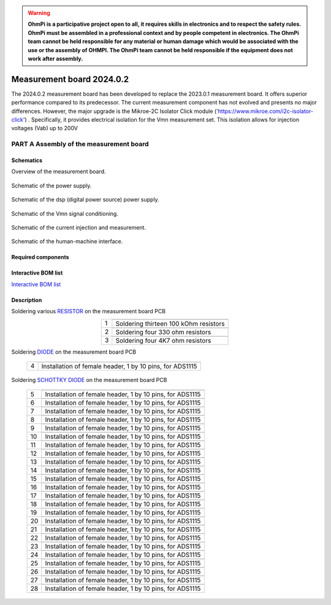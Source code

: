 .. warning::
    **OhmPi is a participative project open to all, it requires skills in electronics and to respect the safety rules. OhmPi must be assembled in a professional context and by people competent in electronics. The OhmPi team cannot be held responsible for any material or human damage which would be associated with the use or the assembly of OHMPI. The OhmPi team cannot be held responsible if the equipment does not work after assembly.**


Measurement board 2024.0.2
===========================

The 2024.0.2 measurement board has been developed to replace the 2023.0.1 measurement board. It offers superior performance compared to its predecessor. 
The current measurement component has not evolved and presents no major differences. However, the major upgrade is the Mikroe-2C Isolator Click module ('https://www.mikroe.com/i2c-isolator-click') . Specifically, 
it provides electrical isolation for the Vmn measurement set. This isolation allows for injection voltages (Vab) up to 200V

.. figure:: ../../../img/mb.2024.x.x/32.jpg       
       :width: 700px
       :align: center
       :height: 450px
       :alt: alternate text
       :figclass: align-center
       
**PART A** Assembly of the measurement board
--------------------------------------------

Schematics
~~~~~~~~~~

Overview of the measurement board.

.. figure:: ../../../img/mb.2024.x.x/mb.2024.0.2_page-0001.jpg       
       :width: 600px
       :align: center
       :height: 450px
       :alt: alternate text
       :figclass: align-center 

Schematic of the power supply.

.. figure:: ../../../img/mb.2024.x.x/mb.2024.0.2_page-0002.jpg       
       :width: 600px
       :align: center
       :height: 450px
       :alt: alternate text
       :figclass: align-center 

Schematic of the dsp (digital power source) power supply.

.. figure:: ../../../img/mb.2024.x.x/mb.2024.0.2_page-0003.jpg       
       :width: 600px
       :align: center
       :height: 450px
       :alt: alternate text
       :figclass: align-center 

Schematic of the Vmn signal conditioning.

.. figure:: ../../../img/mb.2024.x.x/mb.2024.0.2_page-0004.jpg       
       :width: 600px
       :align: center
       :height: 450px
       :alt: alternate text
       :figclass: align-center

Schematic of the current injection and measurement.

.. figure:: ../../../img/mb.2024.x.x/mb.2024.0.2_page-0005.jpg       
       :width: 600px
       :align: center
       :height: 450px
       :alt: alternate text
       :figclass: align-center    

Schematic of the human-machine interface.

.. figure:: ../../../img/mb.2024.x.x/mb.2024.0.2_page-0006.jpg       
       :width: 600px
       :align: center
       :height: 450px
       :alt: alternate text
       :figclass: align-center    

Required components 
~~~~~~~~~~~~~~~~~~~~

.. csv-table:: List of components
   :file: ../../../img/mb.2024.x.x/bom-ohmpi-mb2024.csv
   :widths: 30, 30, 30, 30, 30, 30, 30, 30, 30
   :header-rows: 1



Interactive BOM list
~~~~~~~~~~~~~~~~~~~~~  


`Interactive BOM list <ibom.html>`_   


Description
~~~~~~~~~~~

Soldering various `RESISTOR <https://eepower.com/resistor-guide/resistor-fundamentals/what-is-a-resistor/#>`_ on the measurement board PCB

.. table::
   :align: center
   
   +--------+-------------------------------------------------------------------+
   |        |   .. image:: ../../../img/mb.2024.x.x/1.jpg                       |
   |      1 +-------------------------------------------------------------------+
   |        | Soldering thirteen 100 kOhm resistors                             |
   |        |                                                                   |
   +--------+-------------------------------------------------------------------+
   |        |   .. image:: ../../../img/mb.2024.x.x/2.jpg                       |
   |      2 +-------------------------------------------------------------------+
   |        | Soldering four 330 ohm resistors                                  |
   |        |                                                                   |
   +--------+-------------------------------------------------------------------+
   |        |   .. image:: ../../../img/mb.2024.x.x/3.jpg                       |
   |      3 +-------------------------------------------------------------------+
   |        | Soldering four 4K7 ohm resistors                                  |
   |        |                                                                   |
   +--------+-------------------------------------------------------------------+

.. #TODO: correction of the picture 3

   
Soldering `DIODE <https://www.fluke.com/en-us/learn/blog/electrical/what-is-a-diode>`_ on the measurement board PCB
   
   +--------+-------------------------------------------------------------------+
   |        |   .. image:: ../../../img/mb.2024.x.x/4.jpg                       |
   |      4 +-------------------------------------------------------------------+
   |        | Installation of female header, 1 by 10  pins, for ADS1115         |
   |        |                                                                   |
   +--------+-------------------------------------------------------------------+

Soldering `SCHOTTKY DIODE <https://www.electronics-tutorials.ws/diode/schottky-diode.html>`_ on the measurement board PCB


   +--------+-------------------------------------------------------------------+  
   |        |   .. image:: ../../../img/mb.2024.x.x/5.jpg                       |
   |      5 +-------------------------------------------------------------------+
   |        | Installation of female header, 1 by 10  pins, for ADS1115         |
   |        |                                                                   |
   +--------+-------------------------------------------------------------------+
   |        |   .. image:: ../../../img/mb.2024.x.x/6.jpg                       |
   |      6 +-------------------------------------------------------------------+
   |        | Installation of female header, 1 by 10  pins, for ADS1115         |
   |        |                                                                   |
   +--------+-------------------------------------------------------------------+
   |        |   .. image:: ../../../img/mb.2024.x.x/7.jpg                       |
   |      7 +-------------------------------------------------------------------+
   |        | Installation of female header, 1 by 10  pins, for ADS1115         |
   |        |                                                                   |
   +--------+-------------------------------------------------------------------+
   |        |   .. image:: ../../../img/mb.2024.x.x/8.jpg                       |
   |      8 +-------------------------------------------------------------------+
   |        | Installation of female header, 1 by 10  pins, for ADS1115         |
   |        |                                                                   |
   +--------+-------------------------------------------------------------------+
   |        |   .. image:: ../../../img/mb.2024.x.x/9.jpg                       |
   |      9 +-------------------------------------------------------------------+
   |        | Installation of female header, 1 by 10  pins, for ADS1115         |
   |        |                                                                   |
   +--------+-------------------------------------------------------------------+
   |        |   .. image:: ../../../img/mb.2024.x.x/10.jpg                      |
   |     10 +-------------------------------------------------------------------+
   |        | Installation of female header, 1 by 10  pins, for ADS1115         |
   |        |                                                                   |
   +--------+-------------------------------------------------------------------+
   |        |   .. image:: ../../../img/mb.2024.x.x/11.jpg                      |
   |     11 +-------------------------------------------------------------------+
   |        | Installation of female header, 1 by 10  pins, for ADS1115         |
   |        |                                                                   |
   +--------+-------------------------------------------------------------------+
   |        |   .. image:: ../../../img/mb.2024.x.x/12.jpg                      |
   |     12 +-------------------------------------------------------------------+
   |        | Installation of female header, 1 by 10  pins, for ADS1115         |
   |        |                                                                   |
   +--------+-------------------------------------------------------------------+
   |        |   .. image:: ../../../img/mb.2024.x.x/13.jpg                      |
   |     13 +-------------------------------------------------------------------+
   |        | Installation of female header, 1 by 10  pins, for ADS1115         |
   |        |                                                                   |
   +--------+-------------------------------------------------------------------+
   |        |   .. image:: ../../../img/mb.2024.x.x/14.jpg                      |
   |     14 +-------------------------------------------------------------------+
   |        | Installation of female header, 1 by 10  pins, for ADS1115         |
   |        |                                                                   |
   +--------+-------------------------------------------------------------------+
   |        |   .. image:: ../../../img/mb.2024.x.x/15.jpg                      |
   |     15 +-------------------------------------------------------------------+
   |        | Installation of female header, 1 by 10  pins, for ADS1115         |
   |        |                                                                   |
   +--------+-------------------------------------------------------------------+
   |        |   .. image:: ../../../img/mb.2024.x.x/16.jpg                      |
   |     16 +-------------------------------------------------------------------+
   |        | Installation of female header, 1 by 10  pins, for ADS1115         |
   |        |                                                                   |
   +--------+-------------------------------------------------------------------+
   |        |   .. image:: ../../../img/mb.2024.x.x/17.jpg                      |
   |     17 +-------------------------------------------------------------------+
   |        | Installation of female header, 1 by 10  pins, for ADS1115         |
   |        |                                                                   |
   +--------+-------------------------------------------------------------------+
   |        |   .. image:: ../../../img/mb.2024.x.x/18.jpg                      |
   |     18 +-------------------------------------------------------------------+
   |        | Installation of female header, 1 by 10  pins, for ADS1115         |
   |        |                                                                   |
   +--------+-------------------------------------------------------------------+
   |        |   .. image:: ../../../img/mb.2024.x.x/19.jpg                      |
   |     19 +-------------------------------------------------------------------+
   |        | Installation of female header, 1 by 10  pins, for ADS1115         |
   |        |                                                                   |
   +--------+-------------------------------------------------------------------+
   |        |   .. image:: ../../../img/mb.2024.x.x/20.jpg                      |
   |     20 +-------------------------------------------------------------------+
   |        | Installation of female header, 1 by 10  pins, for ADS1115         |
   |        |                                                                   |
   +--------+-------------------------------------------------------------------+
   |        |   .. image:: ../../../img/mb.2024.x.x/21.jpg                      |
   |     21 +-------------------------------------------------------------------+
   |        | Installation of female header, 1 by 10  pins, for ADS1115         |
   |        |                                                                   |
   +--------+-------------------------------------------------------------------+
   |        |   .. image:: ../../../img/mb.2024.x.x/22.jpg                      |
   |     22 +-------------------------------------------------------------------+
   |        | Installation of female header, 1 by 10  pins, for ADS1115         |
   |        |                                                                   |
   +--------+-------------------------------------------------------------------+
   |        |   .. image:: ../../../img/mb.2024.x.x/23.jpg                      |
   |     23 +-------------------------------------------------------------------+
   |        | Installation of female header, 1 by 10  pins, for ADS1115         |
   |        |                                                                   |
   +--------+-------------------------------------------------------------------+
   |        |   .. image:: ../../../img/mb.2024.x.x/24.jpg                      |
   |     24 +-------------------------------------------------------------------+
   |        | Installation of female header, 1 by 10  pins, for ADS1115         |
   |        |                                                                   |
   +--------+-------------------------------------------------------------------+
   |        |   .. image:: ../../../img/mb.2024.x.x/25.jpg                      |
   |     25 +-------------------------------------------------------------------+
   |        | Installation of female header, 1 by 10  pins, for ADS1115         |
   |        |                                                                   |
   +--------+-------------------------------------------------------------------+
   |        |   .. image:: ../../../img/mb.2024.x.x/26.jpg                      |
   |     26 +-------------------------------------------------------------------+
   |        | Installation of female header, 1 by 10  pins, for ADS1115         |
   |        |                                                                   |
   +--------+-------------------------------------------------------------------+
   |        |   .. image:: ../../../img/mb.2024.x.x/27.jpg                      |
   |     27 +-------------------------------------------------------------------+
   |        | Installation of female header, 1 by 10  pins, for ADS1115         |
   |        |                                                                   |
   +--------+-------------------------------------------------------------------+
   |        |   .. image:: ../../../img/mb.2024.x.x/28.jpg                      |
   |     28 +-------------------------------------------------------------------+
   |        | Installation of female header, 1 by 10  pins, for ADS1115         |
   |        |                                                                   |
   +--------+-------------------------------------------------------------------+

